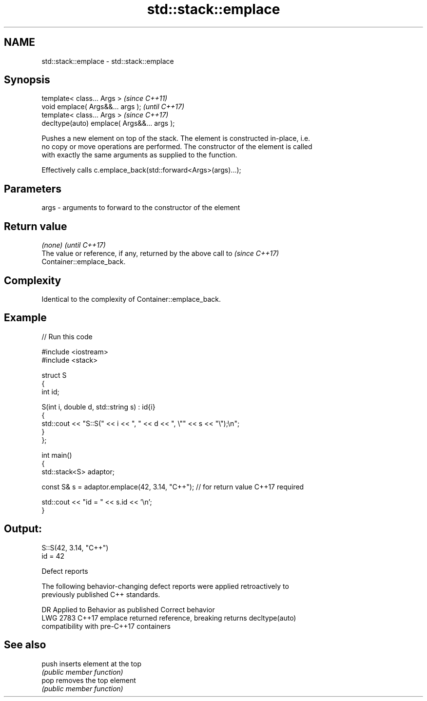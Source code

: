 .TH std::stack::emplace 3 "2022.07.31" "http://cppreference.com" "C++ Standard Libary"
.SH NAME
std::stack::emplace \- std::stack::emplace

.SH Synopsis
   template< class... Args >                  \fI(since C++11)\fP
   void emplace( Args&&... args );            \fI(until C++17)\fP
   template< class... Args >                  \fI(since C++17)\fP
   decltype(auto) emplace( Args&&... args );

   Pushes a new element on top of the stack. The element is constructed in-place, i.e.
   no copy or move operations are performed. The constructor of the element is called
   with exactly the same arguments as supplied to the function.

   Effectively calls c.emplace_back(std::forward<Args>(args)...);

.SH Parameters

   args - arguments to forward to the constructor of the element

.SH Return value

   \fI(none)\fP                                                                 \fI(until C++17)\fP
   The value or reference, if any, returned by the above call to          \fI(since C++17)\fP
   Container::emplace_back.

.SH Complexity

   Identical to the complexity of Container::emplace_back.

.SH Example


// Run this code

 #include <iostream>
 #include <stack>

 struct S
 {
     int id;

     S(int i, double d, std::string s) : id{i}
     {
         std::cout << "S::S(" << i << ", " << d << ", \\"" << s << "\\");\\n";
     }
 };

 int main()
 {
     std::stack<S> adaptor;

     const S& s = adaptor.emplace(42, 3.14, "C++"); // for return value C++17 required

     std::cout << "id = " << s.id << '\\n';
 }

.SH Output:

 S::S(42, 3.14, "C++")
 id = 42

  Defect reports

   The following behavior-changing defect reports were applied retroactively to
   previously published C++ standards.

      DR    Applied to           Behavior as published              Correct behavior
   LWG 2783 C++17      emplace returned reference, breaking      returns decltype(auto)
                       compatibility with pre-C++17 containers

.SH See also

   push inserts element at the top
        \fI(public member function)\fP
   pop  removes the top element
        \fI(public member function)\fP
